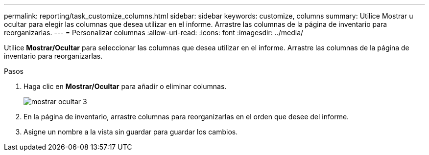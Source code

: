 ---
permalink: reporting/task_customize_columns.html 
sidebar: sidebar 
keywords: customize, columns 
summary: Utilice Mostrar u ocultar para elegir las columnas que desea utilizar en el informe. Arrastre las columnas de la página de inventario para reorganizarlas. 
---
= Personalizar columnas
:allow-uri-read: 
:icons: font
:imagesdir: ../media/


[role="lead"]
Utilice *Mostrar/Ocultar* para seleccionar las columnas que desea utilizar en el informe. Arrastre las columnas de la página de inventario para reorganizarlas.

.Pasos
. Haga clic en *Mostrar/Ocultar* para añadir o eliminar columnas.
+
image::../media/show_hide_3.png[mostrar ocultar 3]

. En la página de inventario, arrastre columnas para reorganizarlas en el orden que desee del informe.
. Asigne un nombre a la vista sin guardar para guardar los cambios.

